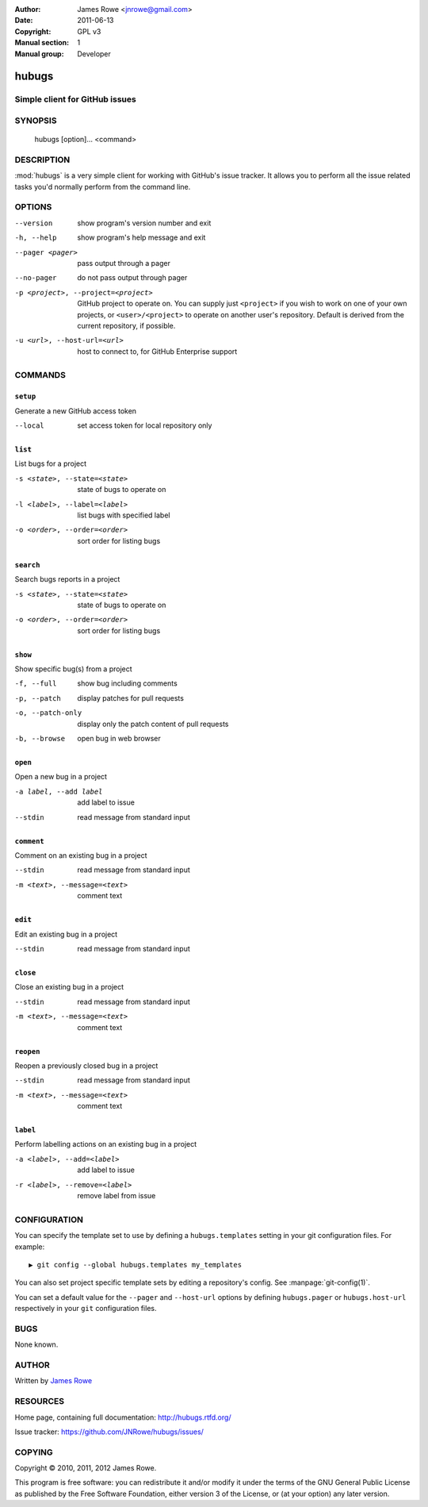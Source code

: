 :Author: James Rowe <jnrowe@gmail.com>
:Date: 2011-06-13
:Copyright: GPL v3
:Manual section: 1
:Manual group: Developer

hubugs
======

Simple client for GitHub issues
-------------------------------

SYNOPSIS
--------

    hubugs [option]... <command>

DESCRIPTION
-----------

:mod:`hubugs` is a very simple client for working with GitHub's issue tracker.
It allows you to perform all the issue related tasks you'd normally perform from
the command line.

OPTIONS
-------

--version
    show program's version number and exit

-h, --help
    show program's help message and exit

--pager <pager>
    pass output through a pager

--no-pager
    do not pass output through pager

-p <project>, --project=<project>
    GitHub project to operate on.  You can supply just ``<project>`` if you wish
    to work on one of your own projects, or ``<user>/<project>`` to operate on
    another user's repository.  Default is derived from the current repository,
    if possible.

-u <url>, --host-url=<url>
    host to connect to, for GitHub Enterprise support

COMMANDS
--------

``setup``
'''''''''

Generate a new GitHub access token

--local
   set access token for local repository only

``list``
''''''''

List bugs for a project

-s <state>, --state=<state>
   state of bugs to operate on

-l <label>, --label=<label>
   list bugs with specified label

-o <order>, --order=<order>
   sort order for listing bugs

``search``
''''''''''

Search bugs reports in a project

-s <state>, --state=<state>
   state of bugs to operate on

-o <order>, --order=<order>
   sort order for listing bugs

``show``
''''''''

Show specific bug(s) from a project

-f, --full
   show bug including comments

-p, --patch
   display patches for pull requests

-o, --patch-only
   display only the patch content of pull requests

-b, --browse
   open bug in web browser

``open``
''''''''

Open a new bug in a project

-a label, --add label
   add label to issue

--stdin
   read message from standard input

``comment``
'''''''''''

Comment on an existing bug in a project

--stdin
   read message from standard input

-m <text>, --message=<text>
   comment text

``edit``
''''''''

Edit an existing bug in a project

--stdin
   read message from standard input

``close``
'''''''''

Close an existing bug in a project

--stdin
   read message from standard input

-m <text>, --message=<text>
   comment text

``reopen``
''''''''''

Reopen a previously closed bug in a project

--stdin
   read message from standard input

-m <text>, --message=<text>
   comment text

``label``
'''''''''

Perform labelling actions on an existing bug in a project

-a <label>, --add=<label>
   add label to issue

-r <label>, --remove=<label>
   remove label from issue

CONFIGURATION
-------------

You can specify the template set to use by defining a ``hubugs.templates``
setting in your git configuration files.  For example::

    ▶ git config --global hubugs.templates my_templates

You can also set project specific template sets by editing a repository's
config.  See :manpage:`git-config(1)`.

You can set a default value for the ``--pager`` and ``--host-url`` options by
defining ``hubugs.pager`` or ``hubugs.host-url`` respectively in your ``git``
configuration files.

BUGS
----

None known.

AUTHOR
------

Written by `James Rowe <mailto:jnrowe@gmail.com>`__

RESOURCES
---------

Home page, containing full documentation: http://hubugs.rtfd.org/

Issue tracker: https://github.com/JNRowe/hubugs/issues/

COPYING
-------

Copyright © 2010, 2011, 2012  James Rowe.

This program is free software: you can redistribute it and/or modify it
under the terms of the GNU General Public License as published by the
Free Software Foundation, either version 3 of the License, or (at your
option) any later version.
